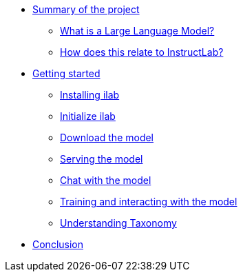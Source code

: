 ** xref:index.adoc[Summary of the project]
*** xref:index.adoc#llms[What is a Large Language Model?]
*** xref:index.adoc#instructlab[How does this relate to InstructLab?]
** xref:index.adoc#getting_started[Getting started]
*** xref:index.adoc#installation[Installing ilab]
*** xref:index.adoc#initialize[Initialize ilab]
*** xref:index.adoc#download[Download the model]
*** xref:index.adoc#serve[Serving the model]
*** xref:index.adoc#chat[Chat with the model]
*** xref:index.adoc#training[Training and interacting with the model]
*** xref:index.adoc#taxononmy[Understanding Taxonomy]
** xref:index.adoc#conclusion[Conclusion]


